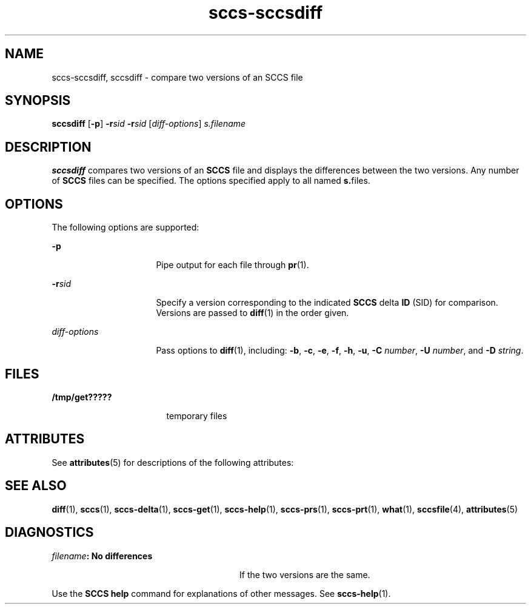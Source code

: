 '\" te
.\" Copyright (c) 2007, Sun Microsystems, Inc.
.\" CDDL HEADER START
.\"
.\" The contents of this file are subject to the terms of the
.\" Common Development and Distribution License (the "License").
.\" You may not use this file except in compliance with the License.
.\"
.\" You can obtain a copy of the license at usr/src/OPENSOLARIS.LICENSE
.\" or http://www.opensolaris.org/os/licensing.
.\" See the License for the specific language governing permissions
.\" and limitations under the License.
.\"
.\" When distributing Covered Code, include this CDDL HEADER in each
.\" file and include the License file at usr/src/OPENSOLARIS.LICENSE.
.\" If applicable, add the following below this CDDL HEADER, with the
.\" fields enclosed by brackets "[]" replaced with your own identifying
.\" information: Portions Copyright [yyyy] [name of copyright owner]
.\"
.\" CDDL HEADER END
.TH sccs-sccsdiff 1 "30 Jun 2007" "SunOS 5.11" "User Commands"
.SH NAME
sccs-sccsdiff, sccsdiff \- compare two versions of an SCCS file
.SH SYNOPSIS
.LP
.nf
\fBsccsdiff\fR [\fB-p\fR] \fB-r\fIsid\fR \fB-r\fIsid\fR [\fIdiff-options\fR] \fIs.filename\fR
.fi

.SH DESCRIPTION
.sp
.LP
\fBsccsdiff\fR compares two versions of an \fBSCCS\fR file and displays the
differences between the two versions. Any number of
.B SCCS
files can be
specified. The options specified apply to all named \fBs.\fRfiles.
.SH OPTIONS
.sp
.LP
The following options are supported:
.sp
.ne 2
.mk
.na
.B -p
.ad
.RS 16n
.rt
Pipe output for each file through
.BR pr (1).
.RE

.sp
.ne 2
.mk
.na
\fB-r\fIsid\fR
.ad
.RS 16n
.rt
Specify a version corresponding to the indicated
.B SCCS
delta
.BR ID
(SID) for comparison.  Versions are passed to
.BR diff (1)
in the order
given.
.RE

.sp
.ne 2
.mk
.na
\fIdiff-options\fR
.ad
.RS 16n
.rt
Pass options to
.BR diff (1),
including:
.BR -b ,
.BR -c ,
.BR -e ,
.BR -f ,
.BR -h ,
.BR -u ,
.B -C
.IR number ,
.B -U
.IR number ,
and
.B -D
.IR string .
.RE

.SH FILES
.sp
.ne 2
.mk
.na
.B /tmp/get?????
.ad
.RS 17n
.rt
temporary files
.RE

.SH ATTRIBUTES
.sp
.LP
See
.BR attributes (5)
for descriptions of the following attributes:
.sp

.sp
.TS
tab() box;
cw(2.75i) |cw(2.75i)
lw(2.75i) |lw(2.75i)
.
ATTRIBUTE TYPEATTRIBUTE VALUE
_
AvailabilitySUNWsprot
.TE

.SH SEE ALSO
.sp
.LP
.BR diff (1),
.BR sccs (1),
.BR sccs-delta (1),
.BR sccs-get (1),
.BR sccs-help (1),
.BR sccs-prs (1),
.BR sccs-prt (1),
.BR what (1),
.BR sccsfile (4),
.BR attributes (5)
.SH DIAGNOSTICS
.sp
.ne 2
.mk
.na
\fIfilename\fB: No differences\fR
.ad
.RS 28n
.rt
If the two versions are the same.
.RE

.sp
.LP
Use the
.B "SCCS help"
command for explanations of other messages.
See
.BR sccs-help (1).
